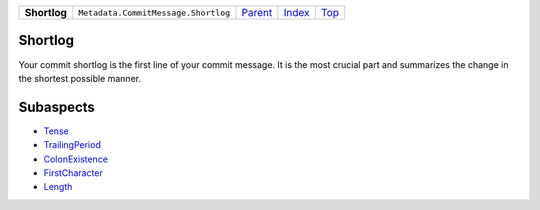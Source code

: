 +--------------+-------------------------------------+------------------------------------------------------+-------------------------------+------------+
| **Shortlog** | ``Metadata.CommitMessage.Shortlog`` | `Parent <Metadatacoala/aspect-docs/CommitMessage>`_  | `Index </coala/aspect-docs>`_ | `Top <#>`_ |
+--------------+-------------------------------------+------------------------------------------------------+-------------------------------+------------+

Shortlog
========
Your commit shortlog is the first line of your commit message. It is
the most crucial part and summarizes the change in the shortest possible
manner.

Subaspects
==========

* `Tense <Tense>`_
* `TrailingPeriod <TrailingPeriod>`_
* `ColonExistence <ColonExistence>`_
* `FirstCharacter <FirstCharacter>`_
* `Length <Length>`_
